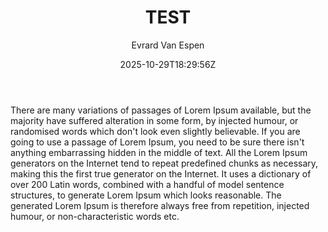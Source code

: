 #+TITLE: TEST
#+DATE: 2025-10-29T18:29:56Z
#+DRAFT: false
#+AUTHOR: Evrard Van Espen
#+DESCRIPTION: There are many variations of passages of Lorem Ipsum available, but the majority have suffered alteration in some form
#+SLUG: test
#+TAGS: test, ai

There are many variations of passages of Lorem Ipsum available, but the majority have suffered alteration in some form, by injected humour, or randomised words which don't look even slightly believable. If you are going to use a passage of Lorem Ipsum, you need to be sure there isn't anything embarrassing hidden in the middle of text. All the Lorem Ipsum generators on the Internet tend to repeat predefined chunks as necessary, making this the first true generator on the Internet. It uses a dictionary of over 200 Latin words, combined with a handful of model sentence structures, to generate Lorem Ipsum which looks reasonable. The generated Lorem Ipsum is therefore always free from repetition, injected humour, or non-characteristic words etc.
